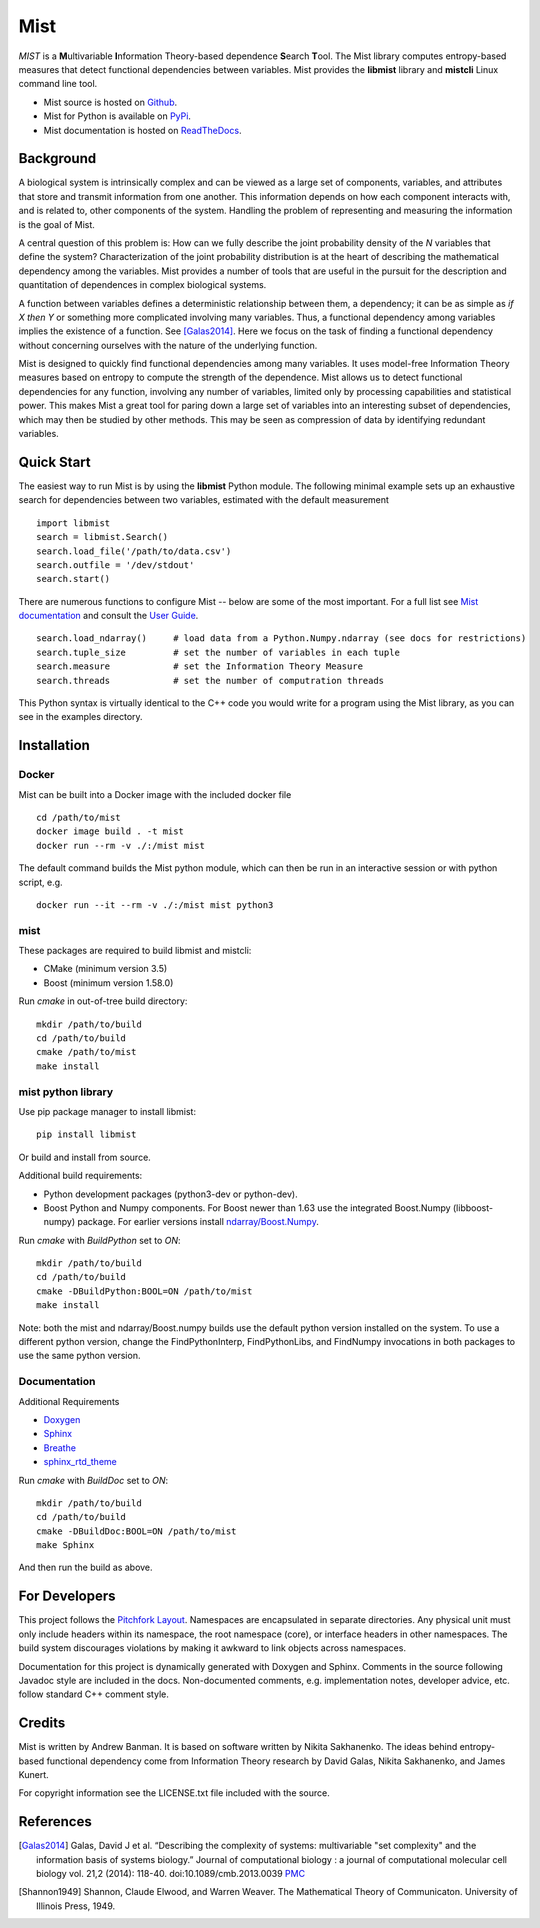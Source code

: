 Mist
====

*MIST* is a **M**\ ultivariable **I**\ nformation Theory-based dependence **S**\ earch **T**\ ool. The Mist library computes entropy-based measures that detect functional dependencies between variables. Mist provides the **libmist** library and **mistcli** Linux command line tool.

- Mist source is hosted on `Github <https://github.com/andbanman/mist/>`_.
- Mist for Python is available on `PyPi <https://pypi.org/project/libmist/>`_.
- Mist documentation is hosted on `ReadTheDocs <https://libmist.readthedocs.io>`_.

Background
----------

A biological system is intrinsically complex and can be viewed as a large set of components, variables, and attributes that store and transmit information from one another. This information depends on how each component interacts with, and is related to, other components of the system. Handling the problem of representing and measuring the information is the goal of Mist.

A central question of this problem is: How can we fully describe the joint probability density of the *N* variables that define the system? Characterization of the joint probability distribution is at the heart of describing the mathematical dependency among the variables. Mist provides a number of tools that are useful in the pursuit for the description and quantitation of dependences in complex biological systems.

A function between variables defines a deterministic relationship between them, a dependency; it can be as simple as *if X then Y* or something more complicated involving many variables. Thus, a functional dependency among variables implies the existence of a function. See [Galas2014]_. Here we focus on the task of finding a functional dependency without concerning ourselves with the nature of the underlying function.

Mist is designed to quickly find functional dependencies among many variables. It uses model-free Information Theory measures based on entropy to compute the strength of the dependence. Mist allows us to detect functional dependencies for any function, involving any number of variables, limited only by processing capabilities and statistical power. This makes Mist a great tool for paring down a large set of variables into an interesting subset of dependencies, which may then be studied by other methods. This may be seen as compression of data by identifying redundant variables.

Quick Start
-----------

The easiest way to run Mist is by using the **libmist** Python module. The following minimal example sets up an exhaustive search for dependencies between two variables, estimated with the default measurement

::

    import libmist
    search = libmist.Search()
    search.load_file('/path/to/data.csv')
    search.outfile = '/dev/stdout'
    search.start()

There are numerous functions to configure Mist -- below are some of the most important. For a full list see `Mist documentation <api.html#_CPPv2N4mist4MistE>`_ and consult the `User Guide <userguide.html>`_.

::

    search.load_ndarray()     # load data from a Python.Numpy.ndarray (see docs for restrictions)
    search.tuple_size         # set the number of variables in each tuple
    search.measure            # set the Information Theory Measure
    search.threads            # set the number of computration threads

This Python syntax is virtually identical to the C++ code you would write for a program using the Mist library, as you can see in the examples directory.

Installation
------------

Docker
^^^^^^

Mist can be built into a Docker image with the included docker file

::

  cd /path/to/mist
  docker image build . -t mist
  docker run --rm -v ./:/mist mist

The default command builds the Mist python module, which can then be run in an interactive session or with python script, e.g.

::

  docker run --it --rm -v ./:/mist mist python3

mist
^^^^

These packages are required to build libmist and mistcli:

- CMake (minimum version 3.5)
- Boost (minimum version 1.58.0)

Run *cmake* in out-of-tree build directory:

::

    mkdir /path/to/build
    cd /path/to/build
    cmake /path/to/mist
    make install


mist python library
^^^^^^^^^^^^^^^^^^^

Use pip package manager to install libmist:

::

    pip install libmist


Or build and install from source.

Additional build requirements:

- Python development packages (python3-dev or python-dev).
- Boost Python and Numpy components. For Boost newer than 1.63 use the integrated Boost.Numpy (libboost-numpy) package. For earlier versions install `ndarray/Boost.Numpy <https://github.com/ndarray/Boost.NumPy>`_.

Run *cmake* with *BuildPython* set to *ON*:

::

    mkdir /path/to/build
    cd /path/to/build
    cmake -DBuildPython:BOOL=ON /path/to/mist
    make install

Note: both the mist and ndarray/Boost.numpy builds use the default python version installed on the system. To use a different python version, change the FindPythonInterp, FindPythonLibs, and FindNumpy invocations in both packages to use the same python version.

Documentation
^^^^^^^^^^^^^

Additional Requirements

- `Doxygen <http://www.doxygen.nl/download.html>`_
- `Sphinx <https://www.sphinx-doc.org/en/master/usage/installation.html>`_
- `Breathe <https://pypi.org/project/breathe/>`_
- `sphinx_rtd_theme <https://github.com/rtfd/sphinx_rtd_theme>`_


Run *cmake* with *BuildDoc* set to *ON*:

::

    mkdir /path/to/build
    cd /path/to/build
    cmake -DBuildDoc:BOOL=ON /path/to/mist
    make Sphinx

And then run the build as above.

For Developers
--------------

This project follows the `Pitchfork Layout <https://github.com/vector-of-bool/pitchfork>`_.  Namespaces are encapsulated in separate directories. Any physical unit must only include headers within its namespace, the root namespace (core), or interface headers in other namespaces.  The build system discourages violations by making it awkward to link objects across namespaces.

Documentation for this project is dynamically generated with Doxygen and Sphinx. Comments in the source following Javadoc style are included in the docs. Non-documented comments, e.g. implementation notes, developer advice, etc. follow standard C++ comment style.

Credits
-------

Mist is written by Andrew Banman. It is based on software written by Nikita Sakhanenko. The ideas behind entropy-based functional dependency come from Information Theory research by David Galas, Nikita Sakhanenko, and James Kunert.

For copyright information see the LICENSE.txt file included with the source.

References
----------

.. [Galas2014] Galas, David J et al. “Describing the complexity of systems: multivariable "set complexity" and the information basis of systems biology.” Journal of computational biology : a journal of computational molecular cell biology vol. 21,2 (2014): 118-40. doi:10.1089/cmb.2013.0039 `PMC <https://www.ncbi.nlm.nih.gov/pmc/articles/PMC3904535/>`_

.. [Shannon1949] Shannon, Claude Elwood, and Warren Weaver. The Mathematical Theory of Communicaton. University of Illinois Press, 1949.
